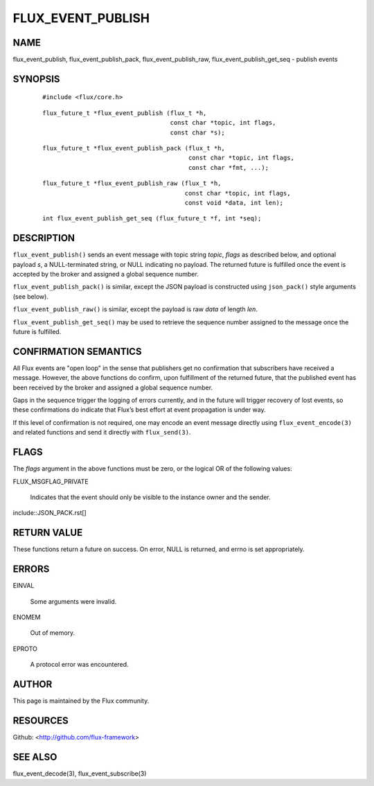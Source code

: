 ==================
FLUX_EVENT_PUBLISH
==================


NAME
====

flux_event_publish, flux_event_publish_pack, flux_event_publish_raw, flux_event_publish_get_seq - publish events

SYNOPSIS
========

   ::

      #include <flux/core.h>

..

   ::

      flux_future_t *flux_event_publish (flux_t *h,
                                         const char *topic, int flags,
                                         const char *s);

   ::

      flux_future_t *flux_event_publish_pack (flux_t *h,
                                              const char *topic, int flags,
                                              const char *fmt, ...);

..

   ::

      flux_future_t *flux_event_publish_raw (flux_t *h,
                                             const char *topic, int flags,
                                             const void *data, int len);

   ::

      int flux_event_publish_get_seq (flux_future_t *f, int *seq);

DESCRIPTION
===========

``flux_event_publish()`` sends an event message with topic string *topic*, *flags* as described below, and optional payload *s*, a NULL-terminated string, or NULL indicating no payload. The returned future is fulfilled once the event is accepted by the broker and assigned a global sequence number.

``flux_event_publish_pack()`` is similar, except the JSON payload is constructed using ``json_pack()`` style arguments (see below).

``flux_event_publish_raw()`` is similar, except the payload is raw *data* of length *len*.

``flux_event_publish_get_seq()`` may be used to retrieve the sequence number assigned to the message once the future is fulfilled.

CONFIRMATION SEMANTICS
======================

All Flux events are "open loop" in the sense that publishers get no confirmation that subscribers have received a message. However, the above functions do confirm, upon fulfillment of the returned future, that the published event has been received by the broker and assigned a global sequence number.

Gaps in the sequence trigger the logging of errors currently, and in the future will trigger recovery of lost events, so these confirmations do indicate that Flux’s best effort at event propagation is under way.

If this level of confirmation is not required, one may encode an event message directly using ``flux_event_encode(3)`` and related functions and send it directly with ``flux_send(3)``.

FLAGS
=====

The *flags* argument in the above functions must be zero, or the logical OR of the following values:

FLUX_MSGFLAG_PRIVATE

   Indicates that the event should only be visible to the instance owner and the sender.

include::JSON_PACK.rst[]

RETURN VALUE
============

These functions return a future on success. On error, NULL is returned, and errno is set appropriately.

ERRORS
======

EINVAL

   Some arguments were invalid.

ENOMEM

   Out of memory.

EPROTO

   A protocol error was encountered.

AUTHOR
======

This page is maintained by the Flux community.

RESOURCES
=========

Github: <http://github.com/flux-framework>

SEE ALSO
========

flux_event_decode(3), flux_event_subscribe(3)
